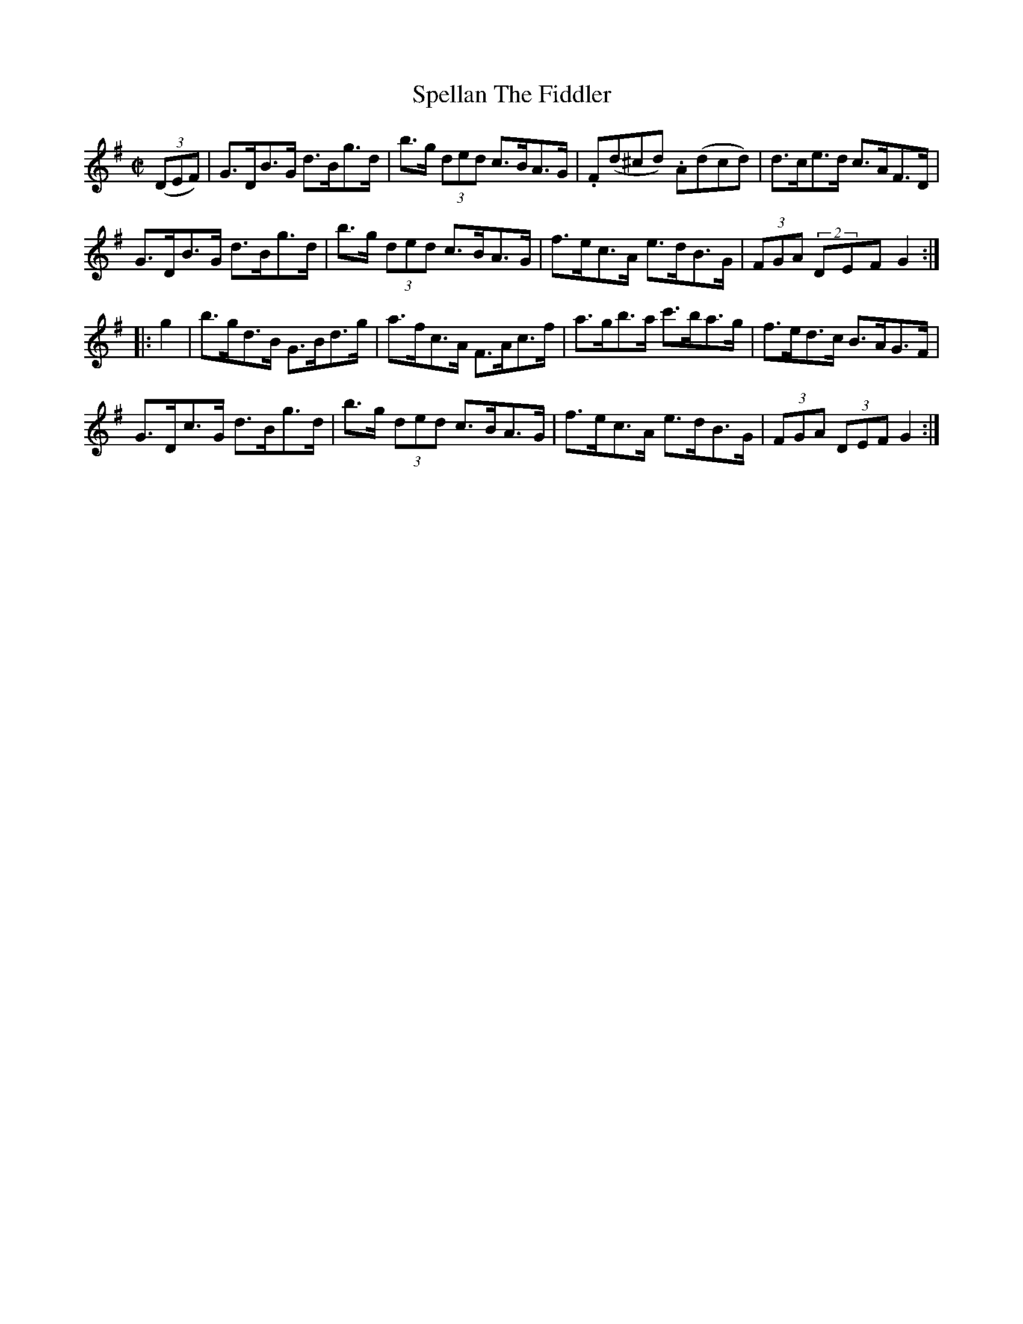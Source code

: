 X:1849
T:Spellan The Fiddler
M:C|
L:1/8
N:collected by J. O'Neill
B:O'Neill's 1731
R:Hornpipe
Z:"Transcribed by Bob Safranek, rjs@gsp.org"
K:G
((3DEF)| G>DB>G d>Bg>d | b>g (3ded c>BA>G | .F(d^cd) .A(dcd) | d>ce>d c>AF>D   |
         G>DB>G d>Bg>d | b>g (3ded c>BA>G |  f>ec>A   e>dB>G | (3FGA (2DEF G2 :|
|: g2  | b>gd>B G>Bd>g |  a>fc>A   F>Ac>f |  a>gb>a  c'>ba>g | f>ed>c B>AG>F   |
         G>Dc>G d>Bg>d | b>g (3ded c>BA>G |  f>ec>A   e>dB>G | (3FGA (3DEF G2 :|
